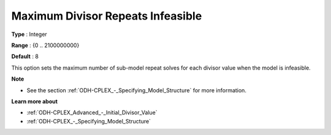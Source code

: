.. _ODH-CPLEX_Advanced_-_Maximum_Divisor_Repeats_Inf:


Maximum Divisor Repeats Infeasible
==================================



**Type** :	Integer	

**Range** :	{0 .. 2100000000}	

**Default** :	8



This option sets the maximum number of sub-model repeat solves for each divisor value when the model is infeasible.



**Note** 

*	See the section :ref:`ODH-CPLEX_-_Specifying_Model_Structure`  for more information.




**Learn more about** 

*	:ref:`ODH-CPLEX_Advanced_-_Initial_Divisor_Value`  
*	:ref:`ODH-CPLEX_-_Specifying_Model_Structure` 



